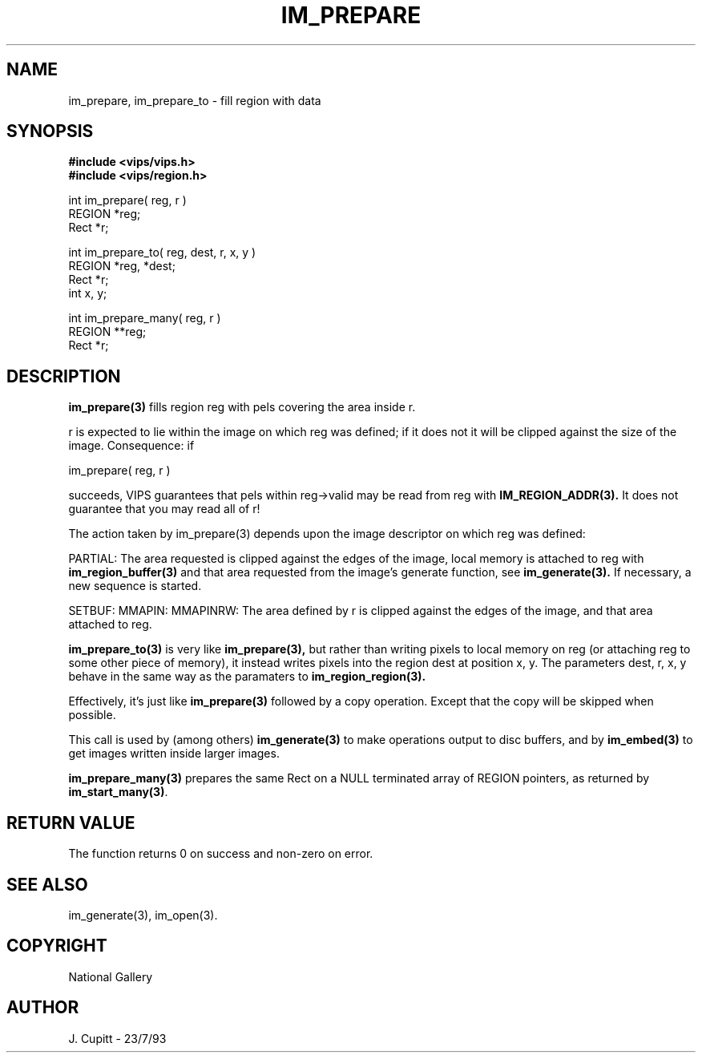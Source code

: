 .TH IM_PREPARE 3 "11 April 1990"
.SH NAME
im_prepare, im_prepare_to \- fill region with data
.SH SYNOPSIS
.B #include <vips/vips.h>
.br
.B #include <vips/region.h>

int im_prepare( reg, r )
.br
REGION *reg;
.br
Rect *r;

int im_prepare_to( reg, dest, r, x, y )
.br
REGION *reg, *dest;
.br
Rect *r;
.br
int x, y;

int im_prepare_many( reg, r )
.br
REGION **reg;
.br
Rect *r;

.SH DESCRIPTION
.B im_prepare(3)
fills region reg with pels covering the area inside r. 

r is expected to lie within the image on which reg was defined; if it does not
it will be clipped against the size of the image. Consequence: if

    im_prepare( reg, r )

succeeds, VIPS guarantees that pels within reg->valid may be read from reg
with
.B IM_REGION_ADDR(3).
It does not guarantee that you may read all of r!

The action taken by im_prepare(3) depends upon the image descriptor on which
reg was defined:

PARTIAL: The area requested is clipped against the edges of the image, local
memory is attached to reg with
.B im_region_buffer(3)
and that area requested
from the image's generate function, see
.B im_generate(3).
If necessary, a new
sequence is started.

SETBUF: MMAPIN: MMAPINRW: The area defined by r is clipped against the edges
of the image, and that area attached to reg.

.B im_prepare_to(3)
is very like
.B im_prepare(3),
but rather than writing pixels to local memory on reg (or attaching reg to
some other piece of memory), it instead writes pixels into the region dest at
position x, y. The parameters dest, r, x, y behave in the same way as the
paramaters to
.B im_region_region(3).

Effectively, it's just like
.B im_prepare(3)
followed by a copy operation. Except that the copy will be skipped when
possible.

This call is used by (among others)
.B im_generate(3)
to make operations output to
disc buffers, and by
.B im_embed(3)
to get images written inside larger images.

.B im_prepare_many(3)
prepares the same Rect on a NULL terminated array of REGION pointers, as
returned by
.BR im_start_many(3) .

.SH RETURN VALUE
The function returns 0 on success and non-zero on error.
.SH SEE ALSO
im_generate(3), im_open(3). 
.SH COPYRIGHT
National Gallery
.SH AUTHOR
J. Cupitt \- 23/7/93
